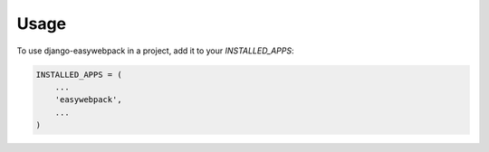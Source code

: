 =====
Usage
=====

To use django-easywebpack in a project, add it to your `INSTALLED_APPS`:

.. code-block:: python

    INSTALLED_APPS = (
        ...
        'easywebpack',
        ...
    )

